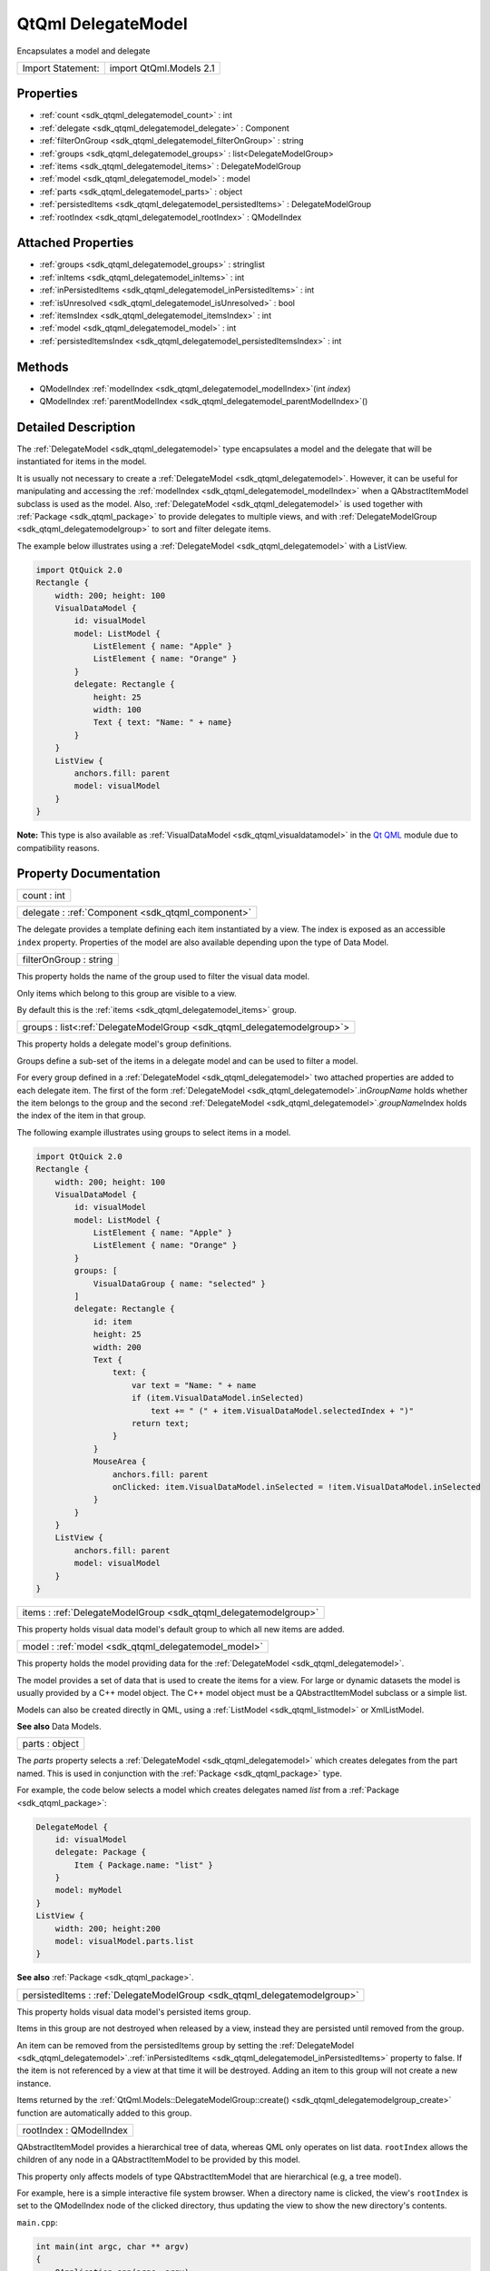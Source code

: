 .. _sdk_qtqml_delegatemodel:

QtQml DelegateModel
===================

Encapsulates a model and delegate

+---------------------+---------------------------+
| Import Statement:   | import QtQml.Models 2.1   |
+---------------------+---------------------------+

Properties
----------

-  :ref:`count <sdk_qtqml_delegatemodel_count>` : int
-  :ref:`delegate <sdk_qtqml_delegatemodel_delegate>` : Component
-  :ref:`filterOnGroup <sdk_qtqml_delegatemodel_filterOnGroup>` : string
-  :ref:`groups <sdk_qtqml_delegatemodel_groups>` : list<DelegateModelGroup>
-  :ref:`items <sdk_qtqml_delegatemodel_items>` : DelegateModelGroup
-  :ref:`model <sdk_qtqml_delegatemodel_model>` : model
-  :ref:`parts <sdk_qtqml_delegatemodel_parts>` : object
-  :ref:`persistedItems <sdk_qtqml_delegatemodel_persistedItems>` : DelegateModelGroup
-  :ref:`rootIndex <sdk_qtqml_delegatemodel_rootIndex>` : QModelIndex

Attached Properties
-------------------

-  :ref:`groups <sdk_qtqml_delegatemodel_groups>` : stringlist
-  :ref:`inItems <sdk_qtqml_delegatemodel_inItems>` : int
-  :ref:`inPersistedItems <sdk_qtqml_delegatemodel_inPersistedItems>` : int
-  :ref:`isUnresolved <sdk_qtqml_delegatemodel_isUnresolved>` : bool
-  :ref:`itemsIndex <sdk_qtqml_delegatemodel_itemsIndex>` : int
-  :ref:`model <sdk_qtqml_delegatemodel_model>` : int
-  :ref:`persistedItemsIndex <sdk_qtqml_delegatemodel_persistedItemsIndex>` : int

Methods
-------

-  QModelIndex :ref:`modelIndex <sdk_qtqml_delegatemodel_modelIndex>`\ (int *index*)
-  QModelIndex :ref:`parentModelIndex <sdk_qtqml_delegatemodel_parentModelIndex>`\ ()

Detailed Description
--------------------

The :ref:`DelegateModel <sdk_qtqml_delegatemodel>` type encapsulates a model and the delegate that will be instantiated for items in the model.

It is usually not necessary to create a :ref:`DelegateModel <sdk_qtqml_delegatemodel>`. However, it can be useful for manipulating and accessing the :ref:`modelIndex <sdk_qtqml_delegatemodel_modelIndex>` when a QAbstractItemModel subclass is used as the model. Also, :ref:`DelegateModel <sdk_qtqml_delegatemodel>` is used together with :ref:`Package <sdk_qtqml_package>` to provide delegates to multiple views, and with :ref:`DelegateModelGroup <sdk_qtqml_delegatemodelgroup>` to sort and filter delegate items.

The example below illustrates using a :ref:`DelegateModel <sdk_qtqml_delegatemodel>` with a ListView.

.. code:: qml

    import QtQuick 2.0
    Rectangle {
        width: 200; height: 100
        VisualDataModel {
            id: visualModel
            model: ListModel {
                ListElement { name: "Apple" }
                ListElement { name: "Orange" }
            }
            delegate: Rectangle {
                height: 25
                width: 100
                Text { text: "Name: " + name}
            }
        }
        ListView {
            anchors.fill: parent
            model: visualModel
        }
    }

**Note:** This type is also available as :ref:`VisualDataModel <sdk_qtqml_visualdatamodel>` in the `Qt QML </sdk/apps/qml/QtQml/qtqml-index/>`_  module due to compatibility reasons.

Property Documentation
----------------------

.. _sdk_qtqml_delegatemodel_count:

+--------------------------------------------------------------------------------------------------------------------------------------------------------------------------------------------------------------------------------------------------------------------------------------------------------------+
| count : int                                                                                                                                                                                                                                                                                                  |
+--------------------------------------------------------------------------------------------------------------------------------------------------------------------------------------------------------------------------------------------------------------------------------------------------------------+

.. _sdk_qtqml_delegatemodel_delegate:

+-----------------------------------------------------------------------------------------------------------------------------------------------------------------------------------------------------------------------------------------------------------------------------------------------------------------+
| delegate : :ref:`Component <sdk_qtqml_component>`                                                                                                                                                                                                                                                               |
+-----------------------------------------------------------------------------------------------------------------------------------------------------------------------------------------------------------------------------------------------------------------------------------------------------------------+

The delegate provides a template defining each item instantiated by a view. The index is exposed as an accessible ``index`` property. Properties of the model are also available depending upon the type of Data Model.

.. _sdk_qtqml_delegatemodel_filterOnGroup:

+--------------------------------------------------------------------------------------------------------------------------------------------------------------------------------------------------------------------------------------------------------------------------------------------------------------+
| filterOnGroup : string                                                                                                                                                                                                                                                                                       |
+--------------------------------------------------------------------------------------------------------------------------------------------------------------------------------------------------------------------------------------------------------------------------------------------------------------+

This property holds the name of the group used to filter the visual data model.

Only items which belong to this group are visible to a view.

By default this is the :ref:`items <sdk_qtqml_delegatemodel_items>` group.

.. _sdk_qtqml_delegatemodel_groups:

+-----------------------------------------------------------------------------------------------------------------------------------------------------------------------------------------------------------------------------------------------------------------------------------------------------------------+
| groups : list<:ref:`DelegateModelGroup <sdk_qtqml_delegatemodelgroup>`>                                                                                                                                                                                                                                         |
+-----------------------------------------------------------------------------------------------------------------------------------------------------------------------------------------------------------------------------------------------------------------------------------------------------------------+

This property holds a delegate model's group definitions.

Groups define a sub-set of the items in a delegate model and can be used to filter a model.

For every group defined in a :ref:`DelegateModel <sdk_qtqml_delegatemodel>` two attached properties are added to each delegate item. The first of the form :ref:`DelegateModel <sdk_qtqml_delegatemodel>`.in\ *GroupName* holds whether the item belongs to the group and the second :ref:`DelegateModel <sdk_qtqml_delegatemodel>`.\ *groupName*\ Index holds the index of the item in that group.

The following example illustrates using groups to select items in a model.

.. code:: qml

    import QtQuick 2.0
    Rectangle {
        width: 200; height: 100
        VisualDataModel {
            id: visualModel
            model: ListModel {
                ListElement { name: "Apple" }
                ListElement { name: "Orange" }
            }
            groups: [
                VisualDataGroup { name: "selected" }
            ]
            delegate: Rectangle {
                id: item
                height: 25
                width: 200
                Text {
                    text: {
                        var text = "Name: " + name
                        if (item.VisualDataModel.inSelected)
                            text += " (" + item.VisualDataModel.selectedIndex + ")"
                        return text;
                    }
                }
                MouseArea {
                    anchors.fill: parent
                    onClicked: item.VisualDataModel.inSelected = !item.VisualDataModel.inSelected
                }
            }
        }
        ListView {
            anchors.fill: parent
            model: visualModel
        }
    }

.. _sdk_qtqml_delegatemodel_items:

+-----------------------------------------------------------------------------------------------------------------------------------------------------------------------------------------------------------------------------------------------------------------------------------------------------------------+
| items : :ref:`DelegateModelGroup <sdk_qtqml_delegatemodelgroup>`                                                                                                                                                                                                                                                |
+-----------------------------------------------------------------------------------------------------------------------------------------------------------------------------------------------------------------------------------------------------------------------------------------------------------------+

This property holds visual data model's default group to which all new items are added.

.. _sdk_qtqml_delegatemodel_model:

+--------------------------------------------------------------------------------------------------------------------------------------------------------------------------------------------------------------------------------------------------------------------------------------------------------------+
| model : :ref:`model <sdk_qtqml_delegatemodel_model>`                                                                                                                                                                                                                                                         |
+--------------------------------------------------------------------------------------------------------------------------------------------------------------------------------------------------------------------------------------------------------------------------------------------------------------+

This property holds the model providing data for the :ref:`DelegateModel <sdk_qtqml_delegatemodel>`.

The model provides a set of data that is used to create the items for a view. For large or dynamic datasets the model is usually provided by a C++ model object. The C++ model object must be a QAbstractItemModel subclass or a simple list.

Models can also be created directly in QML, using a :ref:`ListModel <sdk_qtqml_listmodel>` or XmlListModel.

**See also** Data Models.

.. _sdk_qtqml_delegatemodel_parts:

+--------------------------------------------------------------------------------------------------------------------------------------------------------------------------------------------------------------------------------------------------------------------------------------------------------------+
| parts : object                                                                                                                                                                                                                                                                                               |
+--------------------------------------------------------------------------------------------------------------------------------------------------------------------------------------------------------------------------------------------------------------------------------------------------------------+

The *parts* property selects a :ref:`DelegateModel <sdk_qtqml_delegatemodel>` which creates delegates from the part named. This is used in conjunction with the :ref:`Package <sdk_qtqml_package>` type.

For example, the code below selects a model which creates delegates named *list* from a :ref:`Package <sdk_qtqml_package>`:

.. code:: cpp

    DelegateModel {
        id: visualModel
        delegate: Package {
            Item { Package.name: "list" }
        }
        model: myModel
    }
    ListView {
        width: 200; height:200
        model: visualModel.parts.list
    }

**See also** :ref:`Package <sdk_qtqml_package>`.

.. _sdk_qtqml_delegatemodel_persistedItems:

+-----------------------------------------------------------------------------------------------------------------------------------------------------------------------------------------------------------------------------------------------------------------------------------------------------------------+
| persistedItems : :ref:`DelegateModelGroup <sdk_qtqml_delegatemodelgroup>`                                                                                                                                                                                                                                       |
+-----------------------------------------------------------------------------------------------------------------------------------------------------------------------------------------------------------------------------------------------------------------------------------------------------------------+

This property holds visual data model's persisted items group.

Items in this group are not destroyed when released by a view, instead they are persisted until removed from the group.

An item can be removed from the persistedItems group by setting the :ref:`DelegateModel <sdk_qtqml_delegatemodel>`.\ :ref:`inPersistedItems <sdk_qtqml_delegatemodel_inPersistedItems>` property to false. If the item is not referenced by a view at that time it will be destroyed. Adding an item to this group will not create a new instance.

Items returned by the :ref:`QtQml.Models::DelegateModelGroup::create() <sdk_qtqml_delegatemodelgroup_create>` function are automatically added to this group.

.. _sdk_qtqml_delegatemodel_rootIndex:

+--------------------------------------------------------------------------------------------------------------------------------------------------------------------------------------------------------------------------------------------------------------------------------------------------------------+
| rootIndex : QModelIndex                                                                                                                                                                                                                                                                                      |
+--------------------------------------------------------------------------------------------------------------------------------------------------------------------------------------------------------------------------------------------------------------------------------------------------------------+

QAbstractItemModel provides a hierarchical tree of data, whereas QML only operates on list data. ``rootIndex`` allows the children of any node in a QAbstractItemModel to be provided by this model.

This property only affects models of type QAbstractItemModel that are hierarchical (e.g, a tree model).

For example, here is a simple interactive file system browser. When a directory name is clicked, the view's ``rootIndex`` is set to the QModelIndex node of the clicked directory, thus updating the view to show the new directory's contents.

``main.cpp``:

.. code:: cpp

    int main(int argc, char ** argv)
    {
        QApplication app(argc, argv);
        QQuickView view;
        QDirModel model;
        view.rootContext()->setContextProperty("dirModel", &model);
        view.setSource(QUrl::fromLocalFile("view.qml"));
        view.show();
        return app.exec();
    }

``view.qml``:

.. code:: qml

    import QtQuick 2.0
    ListView {
        id: view
        width: 300
        height: 400
        model: VisualDataModel {
            model: dirModel
            delegate: Rectangle {
                width: 200; height: 25
                Text { text: filePath }
                MouseArea {
                    anchors.fill: parent
                    onClicked: {
                        if (model.hasModelChildren)
                            view.model.rootIndex = view.model.modelIndex(index)
                    }
                }
            }
        }
    }

If the :ref:`model <sdk_qtqml_delegatemodel_model>` is a QAbstractItemModel subclass, the delegate can also reference a ``hasModelChildren`` property (optionally qualified by a *model*. prefix) that indicates whether the delegate's model item has any child nodes.

**See also** :ref:`modelIndex() <sdk_qtqml_delegatemodel_modelIndex>` and :ref:`parentModelIndex() <sdk_qtqml_delegatemodel_parentModelIndex>`.

Attached Property Documentation
-------------------------------

.. _sdk_qtqml_delegatemodel_groups1:

+--------------------------------------------------------------------------------------------------------------------------------------------------------------------------------------------------------------------------------------------------------------------------------------------------------------+
| DelegateModel.groups : stringlist                                                                                                                                                                                                                                                                            |
+--------------------------------------------------------------------------------------------------------------------------------------------------------------------------------------------------------------------------------------------------------------------------------------------------------------+

This attached property holds the name of DelegateModelGroups the item belongs to.

It is attached to each instance of the delegate.

.. _sdk_qtqml_delegatemodel_inItems:

+--------------------------------------------------------------------------------------------------------------------------------------------------------------------------------------------------------------------------------------------------------------------------------------------------------------+
| DelegateModel.inItems : int                                                                                                                                                                                                                                                                                  |
+--------------------------------------------------------------------------------------------------------------------------------------------------------------------------------------------------------------------------------------------------------------------------------------------------------------+

This attached property holds whether the item belongs to the default :ref:`items <sdk_qtqml_delegatemodel_items>` :ref:`DelegateModelGroup <sdk_qtqml_delegatemodelgroup>`.

Changing this property will add or remove the item from the items group.

It is attached to each instance of the delegate.

.. _sdk_qtqml_delegatemodel_inPersistedItems:

+--------------------------------------------------------------------------------------------------------------------------------------------------------------------------------------------------------------------------------------------------------------------------------------------------------------+
| DelegateModel.inPersistedItems : int                                                                                                                                                                                                                                                                         |
+--------------------------------------------------------------------------------------------------------------------------------------------------------------------------------------------------------------------------------------------------------------------------------------------------------------+

This attached property holds whether the item belongs to the :ref:`persistedItems <sdk_qtqml_delegatemodel_persistedItems>` :ref:`DelegateModelGroup <sdk_qtqml_delegatemodelgroup>`.

Changing this property will add or remove the item from the items group. Change with caution as removing an item from the :ref:`persistedItems <sdk_qtqml_delegatemodel_persistedItems>` group will destroy the current instance if it is not referenced by a model.

It is attached to each instance of the delegate.

.. _sdk_qtqml_delegatemodel_isUnresolved:

+--------------------------------------------------------------------------------------------------------------------------------------------------------------------------------------------------------------------------------------------------------------------------------------------------------------+
| DelegateModel.isUnresolved : bool                                                                                                                                                                                                                                                                            |
+--------------------------------------------------------------------------------------------------------------------------------------------------------------------------------------------------------------------------------------------------------------------------------------------------------------+

This attached property holds whether the visual item is bound to a data model index. Returns true if the item is not bound to the model, and false if it is.

An unresolved item can be bound to the data model using the :ref:`DelegateModelGroup::resolve() <sdk_qtqml_delegatemodelgroup_resolve>` function.

It is attached to each instance of the delegate.

.. _sdk_qtqml_delegatemodel_itemsIndex:

+--------------------------------------------------------------------------------------------------------------------------------------------------------------------------------------------------------------------------------------------------------------------------------------------------------------+
| DelegateModel.itemsIndex : int                                                                                                                                                                                                                                                                               |
+--------------------------------------------------------------------------------------------------------------------------------------------------------------------------------------------------------------------------------------------------------------------------------------------------------------+

This attached property holds the index of the item in the default :ref:`items <sdk_qtqml_delegatemodel_items>` :ref:`DelegateModelGroup <sdk_qtqml_delegatemodelgroup>`.

It is attached to each instance of the delegate.

.. _sdk_qtqml_delegatemodel_model1:

+--------------------------------------------------------------------------------------------------------------------------------------------------------------------------------------------------------------------------------------------------------------------------------------------------------------+
| DelegateModel.model : int                                                                                                                                                                                                                                                                                    |
+--------------------------------------------------------------------------------------------------------------------------------------------------------------------------------------------------------------------------------------------------------------------------------------------------------------+

This attached property holds the visual data model this delegate instance belongs to.

It is attached to each instance of the delegate.

.. _sdk_qtqml_delegatemodel_persistedItemsIndex:

+--------------------------------------------------------------------------------------------------------------------------------------------------------------------------------------------------------------------------------------------------------------------------------------------------------------+
| DelegateModel.persistedItemsIndex : int                                                                                                                                                                                                                                                                      |
+--------------------------------------------------------------------------------------------------------------------------------------------------------------------------------------------------------------------------------------------------------------------------------------------------------------+

This attached property holds the index of the item in the :ref:`persistedItems <sdk_qtqml_delegatemodel_persistedItems>` :ref:`DelegateModelGroup <sdk_qtqml_delegatemodelgroup>`.

It is attached to each instance of the delegate.

Method Documentation
--------------------

.. _sdk_qtqml_delegatemodel_modelIndex:

+--------------------------------------------------------------------------------------------------------------------------------------------------------------------------------------------------------------------------------------------------------------------------------------------------------------+
| QModelIndex modelIndex(int *index*)                                                                                                                                                                                                                                                                          |
+--------------------------------------------------------------------------------------------------------------------------------------------------------------------------------------------------------------------------------------------------------------------------------------------------------------+

QAbstractItemModel provides a hierarchical tree of data, whereas QML only operates on list data. This function assists in using tree models in QML.

Returns a QModelIndex for the specified index. This value can be assigned to :ref:`rootIndex <sdk_qtqml_delegatemodel_rootIndex>`.

**See also** :ref:`rootIndex <sdk_qtqml_delegatemodel_rootIndex>`.

.. _sdk_qtqml_delegatemodel_parentModelIndex:

+--------------------------------------------------------------------------------------------------------------------------------------------------------------------------------------------------------------------------------------------------------------------------------------------------------------+
| QModelIndex parentModelIndex()                                                                                                                                                                                                                                                                               |
+--------------------------------------------------------------------------------------------------------------------------------------------------------------------------------------------------------------------------------------------------------------------------------------------------------------+

QAbstractItemModel provides a hierarchical tree of data, whereas QML only operates on list data. This function assists in using tree models in QML.

Returns a QModelIndex for the parent of the current :ref:`rootIndex <sdk_qtqml_delegatemodel_rootIndex>`. This value can be assigned to :ref:`rootIndex <sdk_qtqml_delegatemodel_rootIndex>`.

**See also** :ref:`rootIndex <sdk_qtqml_delegatemodel_rootIndex>`.

